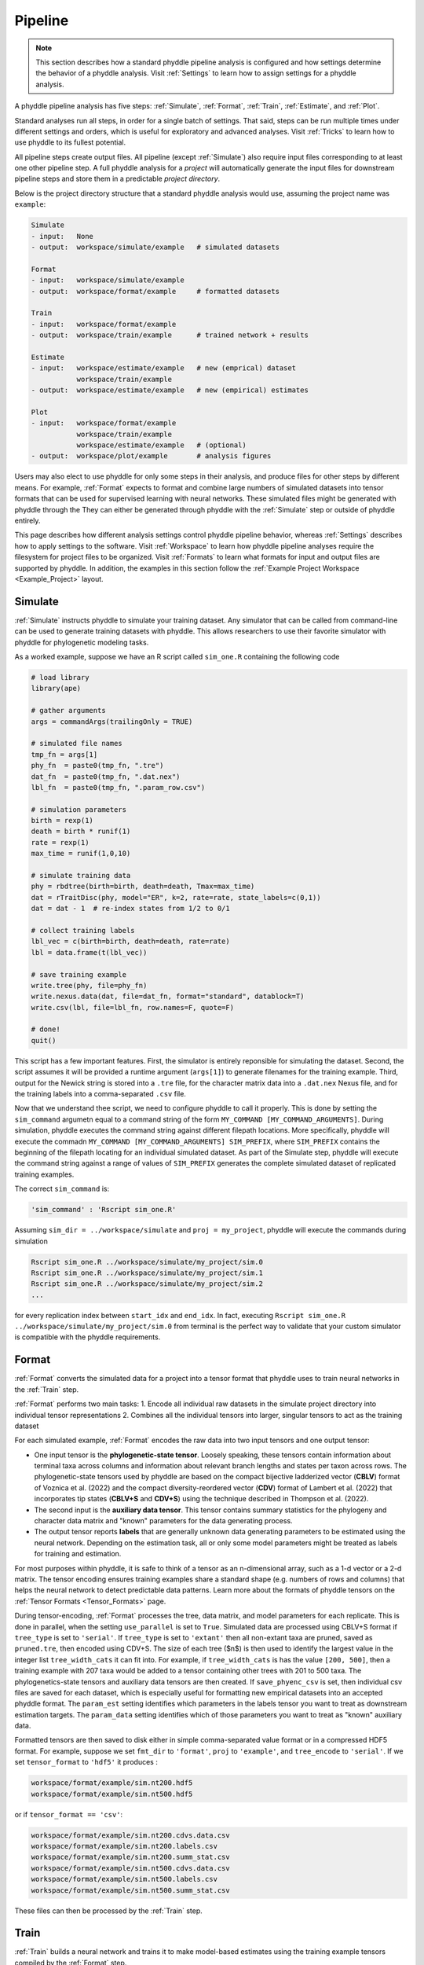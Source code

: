 .. _Pipeline:

Pipeline
========
..
    This guide provides phyddle users with an overview for how the pipeline toolkit works, where it stores files, and how to interpret files and figures. Learn how to configure phyddle analyses by reading the :ref:`Settings` documentation. 

.. note:: 
    
    This section describes how a standard phyddle pipeline analysis is configured and how settings determine the behavior of a phyddle analysis. Visit :ref:`Settings` to learn how to assign settings for a phyddle analysis.

A phyddle pipeline analysis has five steps: :ref:`Simulate`, :ref:`Format`, :ref:`Train`, :ref:`Estimate`, and :ref:`Plot`.

Standard analyses run all steps, in order for a single batch of settings. That said, steps can be run multiple times under different settings and orders, which is useful for exploratory and advanced analyses. Visit :ref:`Tricks` to learn how to use phyddle to its fullest potential.

All pipeline steps create output files. All pipeline (except :ref:`Simulate`) also require input files corresponding to at least one other pipeline step. A full phyddle analysis for a *project* will automatically generate the input files for downstream pipeline steps and store them in a predictable *project directory*.

Below is the project directory structure that a standard phyddle analysis would use, assuming the project name was ``example``:

.. code-block:: shell

    Simulate 
    - input:   None
    - output:  workspace/simulate/example   # simulated datasets

    Format
    - input:   workspace/simulate/example
    - output:  workspace/format/example     # formatted datasets
  
    Train
    - input:   workspace/format/example
    - output:  workspace/train/example      # trained network + results
  
    Estimate
    - input:   workspace/estimate/example   # new (emprical) dataset
               workspace/train/example
    - output:  workspace/estimate/example   # new (empirical) estimates

    Plot
    - input:   workspace/format/example
               workspace/train/example
               workspace/estimate/example   # (optional)
    - output:  workspace/plot/example       # analysis figures

Users may also elect to use phyddle for only some steps in their analysis, and produce files for other steps by different means. For example, :ref:`Format` expects to format and combine large numbers of simulated datasets into tensor formats that can be used for supervised learning with neural networks. These simulated files might be generated with phyddle through the They can either be generated through phyddle with the :ref:`Simulate` step or outside of phyddle entirely.

This page describes how different analysis settings control phyddle pipeline behavior, whereas :ref:`Settings` describes how to apply settings to the software. Visit :ref:`Workspace` to learn how phyddle pipeline analyses require the filesystem for project files to be organized. Visit :ref:`Formats` to learn what formats for input and output files are supported by phyddle. In addition, the examples in this section follow the :ref:`Example Project Workspace <Example_Project>` layout.



.. _Simulate:

Simulate
--------

:ref:`Simulate` instructs phyddle to simulate your training dataset. Any simulator that can be called from command-line can be used to generate training datasets with phyddle. This allows researchers to use their favorite simulator with phyddle for phylogenetic modeling tasks.

As a worked example, suppose we have an R script called ``sim_one.R`` containing the following code

.. code-block:: r

    # load library
    library(ape)
    
    # gather arguments
    args = commandArgs(trailingOnly = TRUE)
    
    # simulated file names
    tmp_fn = args[1]
    phy_fn  = paste0(tmp_fn, ".tre")
    dat_fn  = paste0(tmp_fn, ".dat.nex")
    lbl_fn  = paste0(tmp_fn, ".param_row.csv")
    
    # simulation parameters
    birth = rexp(1)
    death = birth * runif(1)
    rate = rexp(1)
    max_time = runif(1,0,10)
    
    # simulate training data
    phy = rbdtree(birth=birth, death=death, Tmax=max_time)
    dat = rTraitDisc(phy, model="ER", k=2, rate=rate, state_labels=c(0,1))
    dat = dat - 1  # re-index states from 1/2 to 0/1
    
    # collect training labels
    lbl_vec = c(birth=birth, death=death, rate=rate)
    lbl = data.frame(t(lbl_vec))
    
    # save training example
    write.tree(phy, file=phy_fn)
    write.nexus.data(dat, file=dat_fn, format="standard", datablock=T)
    write.csv(lbl, file=lbl_fn, row.names=F, quote=F)

    # done!
    quit()

This script has a few important features.
First, the simulator is entirely reponsible for simulating the dataset.
Second, the script assumes it will be provided a runtime argument (``args[1]``) to generate filenames for the training example.
Third, output for the Newick string is stored into a ``.tre`` file, for the character matrix data into a ``.dat.nex`` Nexus file, and for the training labels into a comma-separated ``.csv`` file.

Now that we understand thee script, we need to configure phyddle to call it properly.
This is done by setting the ``sim_command`` argumetn equal to a command string of the form ``MY_COMMAND [MY_COMMAND_ARGUMENTS]``. During simulation, phyddle executes the command string against different filepath locations. More specifically, phyddle will execute the commadn ``MY_COMMAND [MY_COMMAND_ARGUMENTS] SIM_PREFIX``, where ``SIM_PREFIX`` contains the beginning of the filepath locating for an individual simulated dataset. As part of the Simulate step, phyddle will execute the command string against a range of values of ``SIM_PREFIX`` generates the complete simulated dataset of replicated training examples.

The correct ``sim_command`` is:

.. code-block:: python

    'sim_command' : 'Rscript sim_one.R'

Assuming ``sim_dir = ../workspace/simulate`` and ``proj = my_project``, phyddle will execute the commands during simulation

.. code-block:: shell

    Rscript sim_one.R ../workspace/simulate/my_project/sim.0
    Rscript sim_one.R ../workspace/simulate/my_project/sim.1
    Rscript sim_one.R ../workspace/simulate/my_project/sim.2
    ...

for every replication index between ``start_idx`` and ``end_idx``.
In fact, executing ``Rscript sim_one.R ../workspace/simulate/my_project/sim.0`` from terminal is the perfect way to validate that your custom simulator is compatible with the phyddle requirements.


.. _Format:

Format
------

:ref:`Format` converts the simulated data for a project into a tensor format that phyddle uses to train neural networks in the :ref:`Train` step.

:ref:`Format` performs two main tasks:
1. Encode all individual raw datasets in the simulate project directory into individual tensor representations
2. Combines all the individual tensors into larger, singular tensors to act as the training dataset

For each simulated example, :ref:`Format` encodes the raw data into two input tensors and one output tensor:

- One input tensor is the **phylogenetic-state tensor**. Loosely speaking, these tensors contain information about terminal taxa across columns and information about relevant branch lengths and states per taxon across rows. The phylogenetic-state tensors used by phyddle are based on the compact bijective ladderized vector (**CBLV**) format of Voznica et al. (2022) and the compact diversity-reordered vector (**CDV**) format of Lambert et al. (2022) that incorporates tip states (**CBLV+S** and **CDV+S**) using the technique described in Thompson et al. (2022).
- The second input is the **auxiliary data tensor**. This tensor contains summary statistics for the phylogeny and character data matrix and "known" parameters for the data generating process.
- The output tensor reports **labels** that are generally unknown data generating parameters to be estimated using the neural network.  Depending on the estimation task, all or only some model parameters might be treated as labels for training and estimation.

For most purposes within phyddle, it is safe to think of a tensor as an n-dimensional array, such as a 1-d vector or a 2-d matrix. The tensor encoding ensures training examples share a standard shape (e.g. numbers of rows and columns) that helps the neural network to detect predictable data patterns. Learn more about the formats of phyddle tensors on the :ref:`Tensor Formats <Tensor_Formats>` page.

During tensor-encoding, :ref:`Format` processes the tree, data matrix, and model parameters for each replicate. This is done in parallel, when the setting ``use_parallel`` is set to ``True``. Simulated data are processed using CBLV+S format if ``tree_type`` is set to ``'serial'``. If ``tree_type`` is set to ``'extant'`` then all non-extant taxa are pruned, saved as ``pruned.tre``, then encoded using CDV+S. The size of each tree ($n$) is then used to identify the largest value in the integer list ``tree_width_cats`` it can fit into. For example, if ``tree_width_cats`` is has the value ``[200, 500]``, then a training example with 207 taxa would be added to a tensor containing other trees with 201 to 500 taxa. The phylogenetics-state tensors and auxiliary data tensors are then created. If ``save_phyenc_csv`` is set, then individual csv files are saved for each dataset, which is especially useful for formatting new empirical datasets into an accepted phyddle format. The ``param_est`` setting identifies which parameters in the labels tensor you want to treat as downstream estimation targets. The ``param_data`` setting identifies which of those parameters you want to treat as "known" auxiliary data.

Formatted tensors are then saved to disk either in simple comma-separated value format or in a compressed HDF5 format. For example, suppose we set ``fmt_dir`` to ``'format'``, ``proj`` to ``'example'``, and ``tree_encode`` to ``'serial'``. If we set ``tensor_format`` to ``'hdf5'`` it produces :

.. code-block:: shell

	workspace/format/example/sim.nt200.hdf5
	workspace/format/example/sim.nt500.hdf5

or if ``tensor_format == 'csv'``:

.. code-block:: shell

	workspace/format/example/sim.nt200.cdvs.data.csv
	workspace/format/example/sim.nt200.labels.csv
	workspace/format/example/sim.nt200.summ_stat.csv
	workspace/format/example/sim.nt500.cdvs.data.csv
	workspace/format/example/sim.nt500.labels.csv
	workspace/format/example/sim.nt500.summ_stat.csv

These files can then be processed by the :ref:`Train` step.


.. _Train:

Train
-----

:ref:`Train` builds a neural network and trains it to make model-based estimates using the training example tensors compiled by the :ref:`Format` step.

The :ref:`Train` step performs six main tasks:
1. Load the input training example tensor.
2. Shuffle the input tensor and split it into training, test, validation, and calibration subsets.
3. Build and configure the neural network
4. Use supervised learning to train neural network to make accurate estimates (predictions)
5. Record network training performance to file
6. Save the trained network to file

When data are read in, they are shuffled, with some set aside for test data (``prop_test``), validation data (``prop_val``), and calibration data (``prop_cal``), with all remaining data being used for training. A network must be trained against a particular ``tree_width`` size (see above). 

phyddle uses `TensorFlow <https://www.tensorflow.org/>`__ and `Keras <https://keras.io/>`__ to build and train the network. The phylogenetic-state tensor is processed by convolutional and pooling layers, while the auxiliary data is processed by dense layers. All input layers are concatenated then pushed into three branches terminating in output layers to produce point estimates and upper and lower estimation intervals. Here is a simplified schematic of the network architecture:

.. code-block:: shell

    Simplified network architecture:

                              ,--> Conv1D-normal + Pool --.
        Phylo. Data Tensor --+---> Conv1D-stride + Pool ---\                          ,--> Point estimate
                              '--> Conv1D-dilate + Pool ----+--> Concat + Output(s)--+---> Lower quantile
                                                           /                          '--> Upper quantile
        Aux. Data Tensor   ------> Dense -----------------'


Parameter point estimates use a loss function (e.g. ``loss`` set to ``'mse'``; Tensorflow-supported string or function) while lower/upper quantile estimates use a pinball loss function (hard-coded).

Calibrated prediction intervals (CPIs) are estimated using the conformalized quantile regression technique of Romano et al. (2019). CPIs target a particular estimation interval, e.g. set ``cpi_coverage`` to ``0.95`` so 95% of test estimations are expected contain the true simulating value. More accurate CPIs can be obtained using two-sided conformalized quantile regression by setting ``cpi_asymmetric`` to ``True``, though this often requires larger numbers of calibration examples, determined through ``prop_cal``. 

The network is trained iteratively for ``num_epoch`` training cycles using batch stochastic gradient descent, with batch sizes given by ``batch_size``. Different optimizers can be used to update network weight and bias parameters (e.g. ``optimizer == 'adam'``; Tensorflow-supported string or function).

Training is automatically parallelized using CPUs and GPUs, dependent on how Tensorflow was installed and system hardware. Output files are stored in the directory assigned to ``trn_dir`` in the subdirectory ``proj``.


.. _Estimate:

Estimate
--------

`Estimate` loads a new dataset stored in ``<est_dir>/<est_proj>`` with filenames ``<est_prefix.tre>`` and ``<est_prefix>.dat.nex``. This step then loads a pretrained network and has it estimate new point estimates and calibrated prediction intervals (CPIs) based on other project settings. New estimations are then stored into the original ``<est_dir>/<est_proj>``.


.. _Plot:

Plot
----

`Plot` collects all results from the `Format`, `Train`, and `Estimate` steps to compile a set of useful figures, listed below. When results from `Estimate` are available, the step will integrate it into other figures to contextualize where that input dataset and estimateed labels fall with respect to the training dataset. Plots are stored within ``<plot_dir>`` in the ``<plot_proj>`` subdirectory. Colors for plot elements can be modified with ``plot_train_color``, ``plot_label_color``, ``plot_test_color``, ``plot_val_color``, ``plot_aux_color``, and ``plot_est_color`` using common color names or hex codes supported by Matplotlib.

- ``summary.pdf`` contains all figures in a single plot
- ``est_CI.pdf`` - simple plot of point estimates and calibrated estimation intervals for estimation
- ``histogram_aux.pdf`` - histograms of all values in the auxiliary dataset; red line for estimateed dataset
- ``pca_aux.pdf`` - pairwise PCA of all values in the auxiliary dataset; red dot for estimateed dataset
- ``history_.pdf`` - loss performance across epochs for test/validation datasets for entire network
- ``history_<stat_name>.pdf`` - loss, accuracy, error performance across epochs for test/validation datasets for particular statistics (point est., lower CPI, upper CPI)
- ``train_<label_name>.pdf`` - point estimates and calibrated estimation intervals for training dataset
- ``test_<label_name>.pdf`` - point estimates and calibrated estimation intervals for test dataset
- ``network_architecture.pdf`` - visualization of Tensorflow architecture


